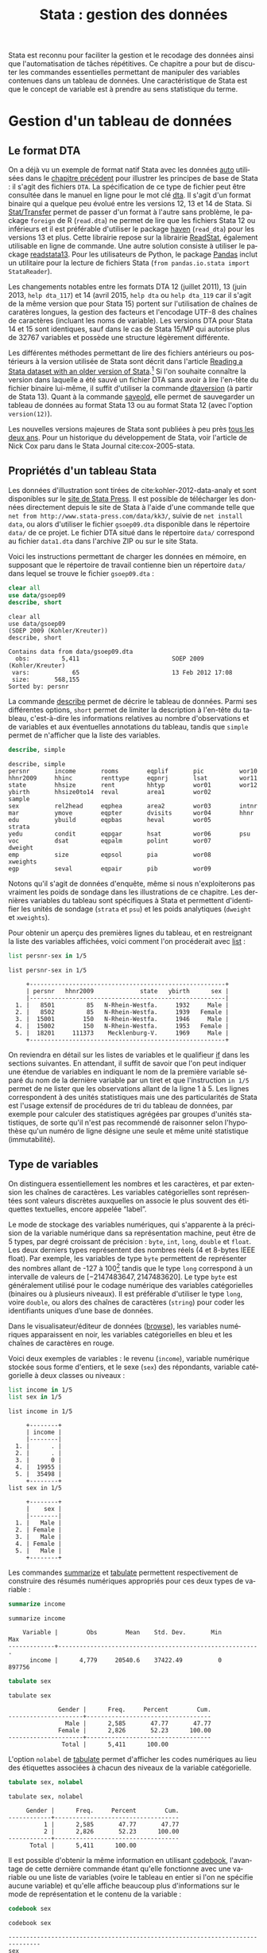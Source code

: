 #+TITLE: Stata : gestion des données
#+LANGUAGE: fr
#+HTML_HEAD: <link rel="stylesheet" type="text/css" href="worg.css" />
#+HTML_MATHJAX: scale: 90
#+OPTIONS: H:3 num:nil toc:t \n:nil ':t @:t ::t |:t ^:nil -:t f:t *:t TeX:t skip:nil d:nil html-style:nil html-postamble:nil tags:not-in-toc

Stata est reconnu pour faciliter la gestion et le recodage des données ainsi que l'automatisation de tâches répétitives. Ce chapitre a pour but de discuter les commandes essentielles permettant de manipuler des variables contenues dans un tableau de données. Une caractéristique de Stata est que le concept de variable est à prendre au sens statistique du terme.

* Gestion d'un tableau de données

** Le format DTA

On a déjà vu un exemple de format natif Stata avec les données [[stata:auto][auto]] utilisées dans le [[file:./00-intro.html][chapitre précédent]] pour illustrer les principes de base de Stata : il s'agit des fichiers =DTA=. La spécification de ce type de fichier peut être consultée dans le manuel en ligne pour le mot clé [[stata:dta][dta]]. Il s'agit d'un format binaire qui a quelque peu évolué entre les versions 12, 13 et 14 de Stata. Si [[https://stattransfer.com][Stat/Transfer]] permet de passer d'un format à l'autre sans problème, le package =foreign= de R (=read.dta=) ne permet de lire que les fichiers Stata 12 ou inférieurs et il est préférable d'utiliser le package [[http://haven.tidyverse.org][haven]] (=read_dta=) pour les versions 13 et plus. Cette librairie repose sur la librairie [[https://github.com/WizardMac/ReadStat][ReadStat]], également utilisable en ligne de commande. Une autre solution consiste à utiliser le package [[https://cran.r-project.org/web/packages/readstata13/][readstata13]]. Pour les utilisateurs de Python, le package [[https://pandas.pydata.org][Pandas]] inclut un utilitaire pour la lecture de fichiers Stata (=from pandas.io.stata import StataReader=).

Les changements notables entre les formats DTA 12 (juillet 2011), 13 (juin 2013, =help dta_117=) et 14 (avril 2015, =help dta= ou =help dta_119= car il s'agit de la même version que pour Stata 15) portent sur l'utilisation de chaînes de caratères longues, la gestion des facteurs et l'encodage UTF-8 des chaînes de caractères (incluant les noms de variable). Les versions DTA pour Stata 14 et 15 sont identiques, sauf dans le cas de Stata 15/MP qui autorise plus de 32767 variables et possède une structure légèrement différente.

Les différentes méthodes permettant de lire des fichiers antérieurs ou postérieurs à la version utilisée de Stata sont décrit dans l'article [[https://www.stata.com/support/faqs/data-management/save-for-previous-version/][Reading a Stata dataset with an older version of Stata]].[fn:1] Si l'on souhaite connaître la version dans laquelle a été sauvé un fichier DTA sans avoir à lire l'en-tête du fichier binaire lui-même, il suffit d'utiliser la commande [[stata:dtaversion][dtaversion]] (à partir de Stata 13). Quant à la commande [[stata:saveold][saveold]], elle permet de sauvegarder un tableau de données au format Stata 13 ou au format Stata 12 (avec l'option =version(12)=).

Les nouvelles versions majeures de Stata sont publiées à peu près [[https://www.stata.com/support/faqs/resources/history-of-stata/][tous les deux ans]]. Pour un historique du développement de Stata, voir l'article de Nick Cox paru dans le Stata Journal cite:cox-2005-stata.


** Propriétés d'un tableau Stata

Les données d'illustration sont tirées de cite:kohler-2012-data-analy et sont disponibles sur le [[https://www.stata-press.com/books/data-analysis-using-stata/][site de Stata Press]]. Il est possible de télécharger les données directement depuis le site de Stata à l'aide d'une commande telle que =net from http://www.stata-press.com/data/kk3/=, suivie de =net install data=, ou alors d'utiliser le fichier =gsoep09.dta= disponible dans le répertoire =data/= de ce projet. Le fichier DTA situé dans le répertoire =data/= correspond au fichier =data1.dta= dans l'archive ZIP ou sur le site Stata.

Voici les instructions permettant de charger les données en mémoire, en supposant que le répertoire de travail contienne bien un répertoire =data/= dans lequel se trouve le fichier =gsoep09.dta= :

#+BEGIN_SRC stata :session :results output :exports both
clear all
use data/gsoep09
describe, short
#+END_SRC

#+RESULTS:
: clear all
: use data/gsoep09
: (SOEP 2009 (Kohler/Kreuter))
: describe, short
: 
: Contains data from data/gsoep09.dta
:   obs:         5,411                          SOEP 2009 (Kohler/Kreuter)
:  vars:            65                          13 Feb 2012 17:08
:  size:       568,155                          
: Sorted by: persnr

La commande [[stata:describe][describe]] permet de décrire le tableau de données. Parmi ses différentes options, =short= permet de limiter la description à l'en-tête du tableau, c'est-à-dire les informations relatives au nombre d'observations et de variables et aux éventuelles annotations du tableau, tandis que =simple= permet de n'afficher que la liste des variables.

#+BEGIN_SRC stata :session :results output :exports both
describe, simple
#+END_SRC

#+RESULTS:
: describe, simple
: persnr       income       rooms        eqplif       pic          wor10
: hhnr2009     hhinc        renttype     eqpnrj       lsat         wor11
: state        hhsize       rent         hhtyp        wor01        wor12
: ybirth       hhsize0to14  reval        area1        wor02        sample
: sex          rel2head     eqphea       area2        wor03        intnr
: mar          ymove        eqpter       dvisits      wor04        hhnr
: edu          ybuild       eqpbas       heval        wor05        strata
: yedu         condit       eqpgar       hsat         wor06        psu
: voc          dsat         eqpalm       polint       wor07        dweight
: emp          size         eqpsol       pia          wor08        xweights
: egp          seval        eqpair       pib          wor09

Notons qu'il s'agit de données d'enquête, même si nous n'exploiterons pas vraiment les poids de sondage dans les illustrations de ce chapitre. Les dernières variables du tableau sont spécifiques à Stata et permettent d'identifier les unités de sondage (=strata= et =psu=) et les poids analytiques (=dweight= et =xweights=). 

Pour obtenir un aperçu des premières lignes du tableau, et en restreignant la liste des variables affichées, voici comment l'on procéderait avec [[stata:list][list]] :

#+BEGIN_SRC stata :session :results output :exports both
list persnr-sex in 1/5
#+END_SRC

#+RESULTS:
: list persnr-sex in 1/5
: 
:      +-------------------------------------------------------+
:      | persnr   hhnr2009             state   ybirth      sex |
:      |-------------------------------------------------------|
:   1. |   8501         85   N-Rhein-Westfa.     1932     Male |
:   2. |   8502         85   N-Rhein-Westfa.     1939   Female |
:   3. |  15001        150   N-Rhein-Westfa.     1946     Male |
:   4. |  15002        150   N-Rhein-Westfa.     1953   Female |
:   5. |  18201     111373    Mecklenburg-V.     1969     Male |
:      +-------------------------------------------------------+

On reviendra en détail sur les listes de variables et le qualifieur [[stata:if][if]] dans les sections suivantes. En attendant, il suffit de savoir que l'on peut indiquer une étendue de variables en indiquant le nom de la première variable séparé du nom de la dernière variable par un tiret et que l'instruction =in 1/5= permet de ne lister que les observations allant de la ligne 1 à 5. Les lignes correspondent à des unités statistiques mais une des particularités de Stata est l'usage extensif de procédures de tri du tableau de données, par exemple pour calculer des statistiques agrégées par groupes d'unités statistiques, de sorte qu'il n'est pas recommendé de raisonner selon l'hypothèse qu'un numéro de ligne désigne une seule et même unité statistique (immutabilité).


** Type de variables

On distinguera essentiellement les nombres et les caractères, et par extension les chaînes de caractères. Les variables catégorielles sont représentées sont valeurs discrètes auxquelles on associe le plus souvent des étiquettes textuelles, encore appelée "label".

Le mode de stockage des variables numériques, qui s'apparente à la précision de la variable numérique dans sa représentation machine, peut être de 5 types, par degré croissant de précision : =byte=, =int=, =long=, =double= et =float=. Les deux derniers types représentent des nombres réels (4 et 8-bytes IEEE float). Par exemple, les variables de type =byte= permettent de représenter des nombres allant de -127 à 100[fn:2] tandis que le type =long= correspond à un intervalle de valeurs de $[-2 147 483 647, 2 147 483 620]$. Le type =byte= est généralement utilisé pour le codage numérique des variables catégorielles (binaires ou à plusieurs niveaux). Il est préférable d'utiliser le type =long=, voire =double=, ou alors des chaînes de caractères (=string=) pour coder les identifiants uniques d’une base de données.

Dans le visualisateur/éditeur de données ([[stata:browse][browse]]), les variables numériques apparaissent en noir, les variables catégorielles en bleu et les chaînes de caractères en rouge.

Voici deux exemples de variables : le revenu (=income=), variable numérique stockée sous forme d'entiers, et le sexe (=sex=) des répondants, variable catégorielle à deux classes ou niveaux :

#+BEGIN_SRC stata :session :results output :exports both
list income in 1/5
list sex in 1/5
#+END_SRC

#+RESULTS:
: list income in 1/5
: 
:      +--------+
:      | income |
:      |--------|
:   1. |      . |
:   2. |      . |
:   3. |      0 |
:   4. |  19955 |
:   5. |  35498 |
:      +--------+
: list sex in 1/5
: 
:      +--------+
:      |    sex |
:      |--------|
:   1. |   Male |
:   2. | Female |
:   3. |   Male |
:   4. | Female |
:   5. |   Male |
:      +--------+

Les commandes [[stata:summarize][summarize]] et [[stata:tabulate][tabulate]] permettent respectivement de construire des résumés numériques appropriés pour ces deux types de variable :

#+BEGIN_SRC stata :session :results output :exports both
summarize income
#+END_SRC

#+RESULTS:
: summarize income
: 
:     Variable |        Obs        Mean    Std. Dev.       Min        Max
: -------------+---------------------------------------------------------
:       income |      4,779     20540.6    37422.49          0     897756

#+BEGIN_SRC stata :session :results output :exports both
tabulate sex
#+END_SRC

#+RESULTS:
: tabulate sex
: 
:               Gender |      Freq.     Percent        Cum.
: ---------------------+-----------------------------------
:                 Male |      2,585       47.77       47.77
:               Female |      2,826       52.23      100.00
: ---------------------+-----------------------------------
:                Total |      5,411      100.00

L'option =nolabel= de [[stata:tabulate][tabulate]] permet d'afficher les codes numériques au lieu des étiquettes associées à chacun des niveaux de la variable catégorielle.

#+BEGIN_SRC stata :session :results output :exports both
tabulate sex, nolabel
#+END_SRC

#+RESULTS:
: tabulate sex, nolabel
: 
:      Gender |      Freq.     Percent        Cum.
: ------------+-----------------------------------
:           1 |      2,585       47.77       47.77
:           2 |      2,826       52.23      100.00
: ------------+-----------------------------------
:       Total |      5,411      100.00

Il est possible d'obtenir la même information en utilisant [[stata:codebook][codebook]], l'avantage de cette dernière commande étant qu'elle fonctionne avec une variable ou une liste de variables (voire le tableau en entier si l'on ne spécifie aucune variable) et qu'elle affiche beaucoup plus d'informations sur le mode de représentation et le contenu de la variable :

#+BEGIN_SRC stata :session :results output :exports both
codebook sex
#+END_SRC

#+RESULTS:
: codebook sex
: 
: -------------------------------------------------------------------------------
: sex                                                                      Gender
: -------------------------------------------------------------------------------
: 
:                   type:  numeric (byte)
:                  label:  sex
: 
:                  range:  [1,2]                        units:  1
:          unique values:  2                        missing .:  0/5,411
: 
:             tabulation:  Freq.   Numeric  Label
:                          2,585         1  Male
:                          2,826         2  Female

** Variables et liste de variables

Un concept clé dans Stata est la possibilité de travailler avec une seule variable, comme on l'a vu dans l'expression =codebook sex=, ou avec plusieurs variables. Dans ce dernier cas, on parle de "varlist" et il est généralement utile de bien vérifier lorsque l'on cherche de l'aide si la commande accepte une seule, voire deux variables, ou bien une "varlist". Voici comment on peut changer l'ordre des variables avec [[stata:order][order]] et renommer des variables en bloc à l'aide de [[stata:rename][rename]] :

#+BEGIN_SRC stata :session :results output :exports code
order sex, before(ybirth)
rename wor* q*
#+END_SRC

La variable =hhnr= s'apprente à =hhnr2009= puisqu'il s'agit d'un identifiant unique pour les foyers résidentiels. Cette variable peut être d'ores et déjà supprimée à l'aide de [[stata:drop][drop]] puisqu'elle ne sera pas exploitée :

#+BEGIN_SRC stata :session :results output :exports both
drop hhnr
#+END_SRC

#+RESULTS:
: drop hhnr


* Manipulation de variables

** Syntaxe élémentaire des commandes Stata

De manière générale, les commandes Stata sont structurées de la manière suivante :

#+BEGIN_EXAMPLE
[by varlist:] command [varlist] [=exp] [if exp] [in range] [weight] [using filename] [,options]
#+END_EXAMPLE

Tous les éléments entre crochets sont optionnels. On distingue les options principales, situées avec la virgule, et les options secondaires situées après celle-ci. Les éléments clés sont le nom de la commande (=command=), les qualifieurs =if= et =in= permettant de sélectionner des unités statistiques (lignes du tableau) et le préfixe =by= qui autorise la répétition d'une même instruction pour chaque valeur prise par une variable ou par le croisement des valeurs d'une liste de variables ([[stata:varlist][varlist]]). L'argument ==exp= est réservé au cas particulier où l'on construit une variable à partir d'une expression. L'option [[stata:weight][weight]] est utilisée pour appliquer des poids d'analyse aux observations ; il peut s'agir de poids de fréquence ("fweight"), de poids de probabilité ("pweight") et de poids analytiques ("aweight"). L'argument =using filename= permet de spécifier un fichier d'entrée ou de sortie pour certaines commandes.

Voici quelques illustrations de ces différentes options. Considérons le revenu annuel (en euros) et son résumé numérique produit avec [[stata:summarize][summarize]] :

#+BEGIN_SRC stata :session :results output :exports both
summarize income
#+END_SRC

#+RESULTS:
: summarize income
: 
:     Variable |        Obs        Mean    Std. Dev.       Min        Max
: -------------+---------------------------------------------------------
:       income |      4,779     20540.6    37422.49          0     897756

Le nombre total d'observations affiché par [[stata:summarize][summarize]] diffère du nombre total de lignes présentes dans la tableau, comme on peut le vérifier avec [[stata:describe][describe]] ou avec la commande [[stata:count][count]]. Il est possible de dénombrer les valeurs manquantes avec la même commande et la fonction [[stata:missing][missing]] :

#+BEGIN_SRC stata :session :results output :exports both
count
count if missing(income)
#+END_SRC

#+RESULTS:
: count
:   5,411
: count if missing(income)
:   632

La sélection des observations manquantes est réalisée avec le qualifieur [[stata:if][if]]. Il est possible de raffiner le filtre de sélection en utilisant les opérateurs logiques habituels : le symbole =&= désigne la conjonction ("et" logique), =|= la disjonction ("ou"), =!= la négation. On dispose également des opérateurs de comparaison unaire =>=, =>==, =<= et =<==. Il est également possible d'utiliser les fonctions [[stata:inlist][inlist]] et [[stata:inrange][inrange]] que l'on détaillera plus loin. Seules les observations vérifiant la condition logique spécifiée après le [[stata:if][if]] seront sélectionnées. Voici un exemple où l'on dénombre les revenus non manquants parmi les femmes :

#+BEGIN_SRC stata :session :results output :exports both
count if missing(income) & sex == 2
#+END_SRC

#+RESULTS:
: count if missing(income) & sex == 2
:   367

Il est important de bien spécifier le code numérique et non l'étiquette associée à un niveau dans le cas d'une variable catégorielle.

Considérons à présent l'âge des répondants, que l'on peut reconstruire à partir de l'année de réalisation de l'enquête (2009) et de l'année de naissance des individus :

#+BEGIN_SRC stata :session :results output :exports both
generate age = 2009 - ybirth
summarize age
#+END_SRC

#+RESULTS:
: generate age = 2009 - ybirth
: summarize age
: 
:     Variable |        Obs        Mean    Std. Dev.       Min        Max
: -------------+---------------------------------------------------------
:          age |      5,411    49.50712    18.12642         17        100

Voici comment résumer numériquement cette variable pour les seuls individus pour lesquels l'information concernant le revenu est connue :

#+BEGIN_SRC stata :session :results output :exports both
summarize age if !missing(income)
#+END_SRC

#+RESULTS:
: summarize age if !missing(income)
: 
:     Variable |        Obs        Mean    Std. Dev.       Min        Max
: -------------+---------------------------------------------------------
:          age |      4,779    48.15694    17.32985         17        100

Enfin, il est éaglement possible de stratifier l'analyse selon le sexe à l'aide du préfixe [[stata:by][by]] :

#+BEGIN_SRC stata :session :results output :exports both
by sex, sort : summarize age if !missing(income)
#+END_SRC

#+RESULTS:
: by sex, sort : summarize age if !missing(income)
: 
: -------------------------------------------------------------------------------
: -> sex = Male
: 
:     Variable |        Obs        Mean    Std. Dev.       Min        Max
: -------------+---------------------------------------------------------
:          age |      2,320     47.9431    17.17362         17        100
: 
: -------------------------------------------------------------------------------
: -> sex = Female
: 
:     Variable |        Obs        Mean    Std. Dev.       Min        Max
: -------------+---------------------------------------------------------
:          age |      2,459    48.35868    17.47705         17         97

Comme on peut le constater, il est impératif de trier les données selon la variable de classification avant de calculer les statistiques de groupe. Le tri peut être réalisé à l'aide de [[stata:sort][sort]] avant d'appeler la commande [[stata:summarize][summarize]], ou directement via le préfixe [[stata:by][by]] ; il s'agit alors d'une option à placer après la virgule. Il est également possible d'utiliser [[stata:bysort][bysort]], qui est strictement équivalent à [[stata:by][by]] avec l'option =sort=.


** Création et mise à jour de variables

On a déjà vu un exemple de création de variable dans les illustrations précédentes avec la commande [[stata:generate][generate]]. Voici une utilisation plus avancée où l'on construit une nouvelle variable à partir d'une expression mathématique, le logarithme du revenu :

#+BEGIN_SRC stata :session :results output :exports both
generate lincome = log(income)
#+END_SRC

#+RESULTS:
: generate lincome = log(income)
: (2,001 missing values generated)

L'expression ci-dessus correspond bien à la syntaxe discutée dans la [[*Syntaxe élémentaire des commandes Stata][section précédente]], =command [varlist] [=exp]=. Le résultat de cette instruction a généré de nombreuses valeurs manquantes, ce qui s'explique par la présence de revenus annuels valant 0, valeur pour laquelle le logarithme n'est pas défini, en plus des valeurs manquantes d'origine pour lesquelles le logarithme n'est pas non plus défini. Il y a au moins deux manières de pallier à ce problème : on peut remplacer l'expression =log(income)= par =log(income+1)= (l'ajout d'une unité ne devrait pas modifier foncièrement les analyses de cette variable étant donnée l'étendue des valeurs observées et la valeur de tendance centrale) ou alors on peut traiter les valeurs nulles de =income= comme des valeurs manquantes. Dans le second cas de figure, pour être à même de distinguer les valeurs manquantes d'origine des valeurs imputées, il convient d'utiliser un code de valeur manquante différent. Voici comment procéder :

#+BEGIN_SRC stata :session :results output :exports both
cap drop lincome
mvdecode income, mv(0=.c)
generate lincome = log(income)
#+END_SRC

#+RESULTS:
: cap drop lincome
: mvdecode income, mv(0=.c)
: generate lincome = log(income)
: (2,001 missing values generated)

Voici un résumé des valeurs manquantes présentes dans ces deux variables :

#+BEGIN_SRC stata :session :results output :exports both
misstable summarize *income
#+END_SRC

#+RESULTS:
: misstable summarize *income
:                                                                Obs<.
:                                                 +------------------------------
:                |                                | Unique
:       Variable |     Obs=.     Obs>.     Obs<.  | values        Min         Max
:   -------------+--------------------------------+------------------------------
:         income |       632     1,369     3,410  |   >500         46      897756
:        lincome |     2,001               3,410  |   >500   3.828641    13.70765
:   -----------------------------------------------------------------------------


On pourra vérifier que la transformation logarithmique a contribué à stabiliser quelque peu la variance et à symétriser la distribution, même si celle-ci reste loin d'une distribution normale.

#+BEGIN_SRC stata :session :results output :exports code
set scheme plotplain
label variable lincome "Annual income in euros (log)"
graph twoway histogram lincome, fraction bfcolor(dknavy) blcolor(none)
graph export "fig-01-histogram-lincome.pdf", fontface(DroidSans) replace
#+END_SRC

#+RESULTS:
: set scheme plotplain
: label variable lincome "Annual income in euros (log)"
: graph twoway histogram lincome, fraction bfcolor(dknavy) blcolor(none)
: graph export "fig-01-histogram-lincome.pdf", fontface(DroidSans) replace
: (file fig-01-histogram-lincome.pdf written in PDF format)

#+CAPTION:   Distribution du log du revenu annuel (euros)
#+NAME:      fig:01-histogram-lincome
#+LABEL:     fig:01-histogram-lincome
#+ATTR_HTML: :width 640px
#+ATTR_ORG:  :width 100
[[./fig-01-histogram-lincome.png]]


** Etiquette et annotation

Il est préférable de travailler avec des noms de variables court, en minuscules, et groupés par ordre logique dans le tableau. Cela facilite le travail de sélection de variable isolées ou de groupes de variables (=varlist=), leur insertion dans des commandes ou dans des structures de contrôle, par exemple des boucles =foreach=. Ceci dit, il est toujours plus pratique de donner un descriptif même succint de chacune des variables afin de pouvoir annoter automatiquement les axes des graphiques sur lesquels ces variables sont amenées à varier ou dans les tableaux de synthèse. C'est d'ailleurs une pratique assez courante dans le monde des enquêtes que d'annoter systématiquement les différents items d'un questionaire avec l'intitulé de la question.

La commande =label= est une méta commande qui comporte plusieurs sous commandes. Ainsi, avec [[stata:label+variable][label variable]] il est possible de donner un intitulé bref à la variable elle-même. Prenons le cas de la variable =lincome= créée à l'étape précédente. 

#+BEGIN_SRC stata :session :results output :exports both
label variable lincome "Annual income in euros (log)"
#+END_SRC

#+RESULTS:
: label variable lincome "Annual income in euros (log)"

Une fois étiquetté, le libellé des variables apparaîtra dans les sorties de [[stata:describe][describe]], [[stata:codebook][codebook]], les graphiques et les tableaux :

#+BEGIN_SRC stata :session :results output :exports both
codebook lincome
#+END_SRC

#+RESULTS:
: codebook lincome
: 
: -------------------------------------------------------------------------------
: lincome                                            Annual income in euros (log)
: -------------------------------------------------------------------------------
: 
:                   type:  numeric (float)
: 
:                  range:  [3.8286414,13.707654]        units:  1.000e-07
:          unique values:  3,286                    missing .:  2,001/5,411
: 
:                   mean:   9.77026
:               std. dev:   1.12441
: 
:            percentiles:        10%       25%       50%       75%       90%
:                            8.25946   9.21433   10.0363   10.5168   10.8828

Quant aux variables catégorielles, on a vu qu'il s'agit essentiellement de variables représentées sous forme d'entiers consécutifs, $\{1,2,\dots,k\}$, ou de valeurs 0/1 dans le cas des variables binaires, auxquels on associe des étiquettes. Ceci est réalisé avec les commandes [[stata:label+define][label define]] et [[stata:label+values][label values]], comme illustré dans l'exemple suivant :

#+BEGIN_SRC stata :session :results output :exports both
generate insample = !missing(lincome)
label define insample 0 "Not analyzed (income = .)" 1 "In sample (income > .)"
label values insample insample
#+END_SRC

#+RESULTS:
: generate insample = !missing(lincome)
:  "
: label values insample insample

#+BEGIN_SRC stata :session :results output :exports both
tabulate insample
#+END_SRC

#+RESULTS:
: tabulate insample
: 
:                  insample |      Freq.     Percent        Cum.
: --------------------------+-----------------------------------
: Not analyzed (income = .) |      2,001       36.98       36.98
:    In sample (income > .) |      3,410       63.02      100.00
: --------------------------+-----------------------------------
:                     Total |      5,411      100.00

Notons que l'on utilise souvent le même nom d'étiquette que le nom de la variable lorsque ce jeu d'étiquette de niveaux est réellement spécifique de cette variable. Le cas échéant, un même jeu d'étiquettes peut être appliqué à une liste de variables. C'est le cas par exemple pour les variables =wor*= :

#+BEGIN_SRC stata :session :results output :exports both
label list concern3
#+END_SRC

#+RESULTS:
: label list concern3
: concern3:
:            1 Very concerned
:            2 Somewhat concerned
:            3 Not concerned at all
:           .a Refusal
:           .b Does not apply
:           .c Inconsistent

Enfin, il est possible d'annoter un tableau ou une variable à l'aide de la commande [[stata:note][note]]. Un usage courant consiste à indiquer pour le tableau sa date de création et la source des données, et pour les variables les éventuelles transformations ou révisions qu'elles ont subi.


** Changement de mode de stockage et format

Si la précision automatiquement choisie par Stata n'est pas indispensable à l'interprétation des résultats ou si l'on souhaite simplement appliquer automatiquement un arrondi des valeurs, la commande [[stata:format][format]] permet de modifier le format d'affichage global d'une ou plusieurs variables. Notons que les formats d'affichage peuvent également s'appliquer localement lors de l'utilisation de certaines commandes telles que [[stata:summarize][summarize]]. Par exemple, en appliquant un format limitant l'affichage à 2 décimales, voici ce que la commande précédente donnerait :

#+BEGIN_SRC stata :session :results output :exports both
format age %5.2f
summarize age, format
#+END_SRC

#+RESULTS:
: format age %5.2f
: summarize age, format
: 
:     Variable |        Obs        Mean    Std. Dev.       Min        Max
: -------------+---------------------------------------------------------
:          age |      5,411       49.51       18.13      17.00     100.00



** Recodage de variables 

Par recodage, on entend la discrétisation d'une variable numérique en variable catégorielle à plusieurs classes ou niveaux, ainsi que la transformation d'une variable catégorielle (création ou agrégation de niveaux).

#+BEGIN_SRC stata :session :results output :exports both
xtile age4 = age, nq(4)
tabulate age4
#+END_SRC

#+RESULTS:
: xtile age4 = age, nq(4)
: tabulate age4
: 
: 4 quantiles |
:      of age |      Freq.     Percent        Cum.
: ------------+-----------------------------------
:           1 |      1,410       26.06       26.06
:           2 |      1,395       25.78       51.84
:           3 |      1,255       23.19       75.03
:           4 |      1,351       24.97      100.00
: ------------+-----------------------------------
:       Total |      5,411      100.00


La variable =egp= représente la classe socio-économique (selon la nomenclature allemande) des répondants et elle est composée de 9 classes, en omettant les valeurs traitées comme manquantes (étiquettées "Refusal" et "Does not apply"). On peut construire très facilement le tableau d'effectifs associés à l'aide de [[stata:tabulate][tabulate]], l'option =missing= permettant de dénombrer les valeurs manquantes :

#+BEGIN_SRC stata :session :results output :exports both
tabulate egp, missing
#+END_SRC

#+RESULTS:
: tabulate egp, missing
: 
:                 Social Class (EGP) |      Freq.     Percent        Cum.
: -----------------------------------+-----------------------------------
:                    Service class 1 |        354        6.54        6.54
:                    Service class 2 |        739       13.66       20.20
:         Higher routine non-manuals |        296        5.47       25.67
:          Lower routine non-manuals |        373        6.89       32.56
:                      Self-Employed |        213        3.94       36.50
:             Skilled manual workers |        486        8.98       45.48
: Semi- and unskilled manual workers |        627       11.59       57.07
:                         unemployed |        312        5.77       62.83
:                            Retired |      1,389       25.67       88.50
:                            Refusal |         24        0.44       88.95
:                     Does not apply |        598       11.05      100.00
: -----------------------------------+-----------------------------------
:                              Total |      5,411      100.00


Supposons que l'on souhaite recoder cette variable en 3 classes, en ignorant les classes "unemployed" et "Retired", ainsi que les valeurs manquantes. Pour cela, on utilisera la commande [[stata:recode][recode]] en indiquant le schéma d'aggrégation des classes dans une liste de clauses et le nom de la nouvelle variable à générer puisque le cas échéant [[stata:recode][recode]] agit comme une commande [[stata:replace][replace]]. Voici un exemple d'utilisation :

#+BEGIN_SRC stata :session :results output :exports both
recode egp (1/2=1) (3/5=2) (8/9=3) (15/18=.), gen(egp3)
label define egp3 1 "Service class 1/2" 2 "Non-manuals" 3 "Manuals"
label values egp3 egp3
tabulate egp3
#+END_SRC

#+RESULTS:
: recode egp (1/2=1) (3/5=2) (8/9=3) (15/18=.), gen(egp3)
: (4435 differences between egp and egp3)
: label define egp3 1 "Service class 1/2" 2 "Non-manuals" 3 "Manuals"
: label values egp3 egp3
: tabulate egp3
: 
:     RECODE of egp |
:     (Social Class |
:            (EGP)) |      Freq.     Percent        Cum.
: ------------------+-----------------------------------
: Service class 1/2 |      1,093       35.40       35.40
:       Non-manuals |        882       28.56       63.96
:           Manuals |      1,113       36.04      100.00
: ------------------+-----------------------------------
:             Total |      3,088      100.00


* Transformation d'un tableau

** Sélection d'observations et tri

On a vu que la commande [[stata:drop][drop]] permet de supprimer une ou plusieurs variables dans un tableau de données. En réalité cette commande fonctionne également pour filtrer des observations, de même que [[stata:keep][keep]] qui permet, au contraire, de conserver des variables ou des observations. Dans l'enquête socio-économique, supposons que l'on souhaite ne conserver pour les analyses que les personnes majeures (=age > 17=), il suffirait d'utiliser l'une de ces deux commandes. Par exemple :

#+BEGIN_SRC stata :session :results output :exports both
keep if age > 17 & !missing(age)
count
#+END_SRC

#+RESULTS:
: keep if age > 17 & !missing(age)
: (0 observations deleted)
: count
:   5,345

Les procédures de tri, comme on l'a déjà dit, sont essentielles pour travailler efficacement avec Stata. Stata dispose de deux commandes pour réaliser des tri croissants (=sort=) ou dans les deux directions (=gsort=), bien que dans la commande générique reste la commande [[stata:sort][sort]]. Celle-ci agit également comme option dans le cas du préfixe [[stata:by][by]]. Si un tableau est trié sur une ou plusieurs variables, la commande [[stata:describe][describe]] l'indique à la suite de la liste des variables. Dasn le cas de l'enquête socio-économique, les données sont triées selon la variable =persnr=.

Voici un exemple plus élaboré, tiré directement de l'ouvrage de Kohler & Kreuter cite:kohler-2012-data-analy :

#+BEGIN_SRC stata :session :results output :exports code
by hhnr2009 (rel2head), sort: generate agediff = ybirth - ybirth[_n-1] if rel2head == 2
#+END_SRC

Cette instruction permet de calculer la différence d'âge entre le père de famille (=head=) et sa partenaire (=partner=) dans chacun des foyers. La subtilité vient du tri primaire sur la variable =hhnr2009= (foyer) puis du tri secondaire sur la variable =rel2head= (situation familiale des répondants) sans que ce dernier ne soit utilisé pour grouper les opérations sous le préfixe [[stata:by][by]]. La condition =if rel2head==2= permet de s'assurer que l'on effectue bien le calcule dans le cas où il existe au moins deux personnes dans le foyer.

#+BEGIN_SRC stata :session :results output :exports both
tabulate rel2head if rel2head < 3
summarize agediff
#+END_SRC

#+RESULTS:
: tabulate rel2head if rel2head < 3
: 
:   Relationship |
:     to HH Head |      Freq.     Percent        Cum.
: ---------------+-----------------------------------
:           Head |      3,045       64.50       64.50
:        Partner |      1,676       35.50      100.00
: ---------------+-----------------------------------
:          Total |      4,721      100.00
: summarize agediff
: 
:     Variable |        Obs        Mean    Std. Dev.       Min        Max
: -------------+---------------------------------------------------------
:      agediff |      1,672    1.358852    5.168304        -27         33



** Optimisation de la taille mémoire

La commande [[stata:compress][compress]] permet d'optimiser le mode de stockage des variables. Cette commande n'altère pas le contenu de la base de données et n'induit aucune perte de précision.

La taille d'un tableau de données peut être approximée de la manière suivante : il s'agit du rapport $(N\times V\times W + 4N) / 1024^2$, où $N$ désigne le nombre d'observations, $V$ le nombre de variabels et $W$ la taille moyenne des variables (entiers de 1 à 4, réels de 4 à 8).[fn:4]

[[https://www.stata.com/support/faqs/data-management/approximating-dataset-size/][How big will my dataset be?]]

Dans le cas de l'enquête socio-économique, la taille en mémoire du tableau est d'environ 568 Ko :

#+BEGIN_SRC stata :session :results output :exports both
describe, short
#+END_SRC

#+RESULTS:
: describe, short
: 
: Contains data from data/gsoep09.dta
:   obs:         5,411                          SOEP 2009 (Kohler/Kreuter)
:  vars:            65                          13 Feb 2012 17:08
:  size:       568,155                          
: Sorted by: persnr


On ne gagnera rien à compresser ce tableau dans la mesure où il est déjà optimisé mais cela vaut souvent la peine de vérifier si le gain de taille est substantiel ou non avant de sauvegarder la version finale d'une base de données.


** Agrégation

Par agrégation on entend le procédé qui consiste à réduire un ensemble d'observations à une valeur unique, typiquement un indicateur de tendance centrale ou l'effectif total, selon différentes variables de classification. Par exemple, dans cette enquête socio-économique, on pourrait vouloir calculer le revenu médian par "lander" (=state=) selon le sexe et la classe d'âge. Voici une manière de procéder avec la commande [[stata:collapse][collapse]] :

#+BEGIN_SRC stata :session :results output :exports both
preserve
collapse (p50) income, by(sex age4)
list
#+END_SRC

#+RESULTS:
: collapse (p50) income, by(sex age4)
: list
: 
:      +--------------------------+
:      |    sex   age4     income |
:      |--------------------------|
:   1. |   Male      1      12588 |
:   2. |   Male      2   36248.25 |
:   3. |   Male      3   28620.75 |
:   4. |   Male      4          0 |
:   5. | Female      1     7327.5 |
:      |--------------------------|
:   6. | Female      2    16974.5 |
:   7. | Female      3    13534.5 |
:   8. | Female      4          0 |
:      +--------------------------+


Pour revenir au tableau d'origine, on utilisera [[stata:restore][restore]] :

#+BEGIN_SRC stata :session :results output :exports both
restore
list sex age4 income in 1/5
#+END_SRC

#+RESULTS:
: restore
: nothing to restore
: r(622);
: list sex age4 income in 1/5
: 
:      +--------------------------+
:      |    sex   age4     income |
:      |--------------------------|
:   1. |   Male      1      12588 |
:   2. |   Male      2   36248.25 |
:   3. |   Male      3   28620.75 |
:   4. |   Male      4          0 |
:   5. | Female      1     7327.5 |
:      +--------------------------+


La commande [[stata:contract][contract]] permet de construire un tableau de données agrégées selon le même procédé mais en travaillant avec des effectifs ou des fréquences.

** Fusion de sources de données

merge

append

** Mode de représentation rectangulaire

fillin

reshape


* Tableaux de description avancés

** Les commandes tabulate et summarize

Comme discuté précédemment, le préfixe [[stata:by][by]] permet de répéter une même opération selon les valeurs prises par une ou plusieurs variables, de sorte que l'instruction suivante permet de construire très rapidement des résumés descriptifs : (c'est même en réalité la manière la plus rapide de calculer des statistiques simples)

#+BEGIN_SRC stata :session :results output :exports both
bysort sex: summarize income
#+END_SRC

#+RESULTS:
: bysort sex: summarize income
: 
: -------------------------------------------------------------------------------
: -> sex = Male
: 
:     Variable |        Obs        Mean    Std. Dev.       Min        Max
: -------------+---------------------------------------------------------
:       income |      2,320    28190.75    47868.24          0     897756
: 
: -------------------------------------------------------------------------------
: -> sex = Female
: 
:     Variable |        Obs        Mean    Std. Dev.       Min        Max
: -------------+---------------------------------------------------------
:       income |      2,459    13322.89    21286.44          0     612757

Cependant, le format de sortie ne se prête pas vraiment à une mise en forme avancée dans un rapport. On préférera donc pour l'exportation utiliser [[stata:tabulate][tabulate]] avec l'option =summarize= :

#+BEGIN_SRC stata :session :results output :exports both
tabulate egp3, summarize(income)
#+END_SRC

#+RESULTS:
: tabulate egp3, summarize(income)
: 
:   RECODE of |
: egp (Social |     Summary of Individual Labor
:       Class |              Earnings
:      (EGP)) |        Mean   Std. Dev.       Freq.
: ------------+------------------------------------
:   Service c |   43173.777   59488.269       1,085
:   Non-manua |   26257.868   29320.051         868
:     Manuals |   21393.534   14701.953       1,102
: ------------+------------------------------------
:       Total |   30510.983   40867.757       3,055

Un diagramme en points cite:cleveland-1985-elemen-graph-data, qui reste préférable à un diagramme en barres, pour le même indicateur de tendance centrale que ci-dessus peut être construit à l'aide de ces instructions :[fn:3]

#+BEGIN_SRC stata :session :results output :exports code
graph dot lincome, over(sex) over(egp3) ylabel(0(2)12) marker(1, ms(O)) ytitle("Log income")
graph export "fig-02-bar-lincome-sex.pdf", fontface(DroidSans) replace
#+END_SRC

#+RESULTS:
:  e("Log income")
: graph export "fig-02-bar-lincome-sex.pdf", fontface(DroidSans) replace
: (file fig-02-bar-lincome-sex.pdf written in PDF format)

#+CAPTION:   Distribution du log du revenu annuel (euros) selon le sexe et la classe socio-économique
#+NAME:      fig:02-bar-lincome-sex
#+LABEL:     fig:02-bar-lincome-sex
#+ATTR_HTML: :width 640px
#+ATTR_ORG:  :width 100
[[./fig-02-bar-lincome-sex.png]]


** La commande tabstat

La commande [[stata:tabstat][tabstat]] permet au contraire de spécifier la liste des statistiques d'intérêt via l'option =stats=. La variable de stratification est indiquée dans l'option =by= (il ne peut y en avoir qu'une seule). Pour reproduire le résumé en 5 points de Tukey disponible sous R, on peut formuler la commande de la manière suivante :

#+BEGIN_SRC stata :session :results output :exports both
tabstat lincome, by(sex) stats(min q max)
#+END_SRC

#+RESULTS:
: tabstat lincome, by(sex) stats(min q max)
: 
: Summary for variables: lincome
:      by categories of: sex (Gender)
: 
:              sex |       min       p25       p50       p75       max
: -----------------+--------------------------------------------------
:             Male |  3.828641  9.719625  10.34229  10.73068  13.70765
:           Female |   5.09375  8.738494  9.701647  10.22274  13.32572
: -----------------+--------------------------------------------------
:            Total |  3.828641  9.214333  10.03631  10.51678  13.70765
: --------------------------------------------------------------------

Le symbole =q= est équivalent à utiliser =p25 p50 p75= pour reporter les trois quartiles.

En guise de représentation graphique, il existe les diagrammes en forme de boîtes à moustaches que l'on peut conditionner sur une variable de classification comme dans l'exemple suivant :

#+BEGIN_SRC stata :session :results output :exports code
graph box lincome, over(sex)
graph export "fig-03-box-lincome-sex.pdf", fontface(DroidSans) replace
#+END_SRC

#+RESULTS:
: graph box lincome, over(sex)
: graph export "fig-03-box-lincome-sex.pdf", fontface(DroidSans) replace
: (file fig-03-box-lincome-sex.pdf written in PDF format)

#+CAPTION:   Distribution du log du revenu annuel (euros) selon le sexe
#+NAME:      fig:03-box-lincome-sex
#+LABEL:     fig:03-box-lincome-sex
#+ATTR_HTML: :width 640px
#+ATTR_ORG:  :width 100
[[./fig-03-box-lincome-sex.png]]


** La commande table

La commande [[stata:table][table]] est beaucoup plus souple et elle permet non seulement de choisir les statistiques d'intérêt mais également d'utiliser jusqu'à quatre variables de classification. Les statistiques d'intérêt sont indiquées dans l'option =content=. En l'absence de contenu à résumer, [[stata:table][table]] se comporte comme [[stata:tabulate+twoway][tabulate twoway]].

#+BEGIN_SRC stata :session :results output :exports both
table egp3 sex, column
#+END_SRC

#+RESULTS:
: table egp3 sex, column
: 
: ------------------------------------------
: RECODE of egp     |
: (Social Class     |         Gender        
: (EGP))            |   Male  Female   Total
: ------------------+-----------------------
: Service class 1/2 |    569     524   1,093
:       Non-manuals |    290     592     882
:           Manuals |    717     396   1,113
:                .a |     11      13      24
:                .b |    185     413     598
: ------------------------------------------

Attention, contrairement à [[stata:tabstat][tabstat]], dans le cas où l'on spécifie l'option =content= le symbole =q= ne se substitue pas à =p25 p50 p75=. Concernant les critères de classification, on distingue les variables définissant les lignes et les colonnes, ainsi qu'une variable "super-colonne" en troisième position, indiquées juste avant le séparateur d'options, et une variable "super-ligne" indiquée dans une option =by=. Qui plus est, la commande [[stata:table][table]] est "byable", ce qui signifie que l'on peut inclure jusqu'à cinq variables de stratification. Voici un exemple de tableau croisant les niveaux de deux variables catégorielles pour chacun desquels on calcule la médiane du revenu. Le formatage des résultats numériques, ici arrondi à l'entier le plus proche, se fait directement via l'option =format= :

#+BEGIN_SRC stata :session :results output :exports both
table egp3 sex if !missing(egp3), content(p50 lincome) format(%5.0f)
#+END_SRC

#+RESULTS:
: table egp3 sex if !missing(egp3), content(p50 income) format(%5.0f)
: 
: ----------------------------------
: RECODE of egp     |
: (Social Class     |     Gender    
: (EGP))            |   Male  Female
: ------------------+---------------
: Service class 1/2 |  45799   25122
:       Non-manuals |  31134   16928
:           Manuals |  26963   10066
: ----------------------------------


** Analyses pondérées

** Commandes additionnelles


** Exportation des tableaux



* Pour aller plus loin


#+BIBLIOGRAPHY: references nil limit:t option:-nobibsource


* Footnotes

[fn:4] Voir [[https://www.stata.com/support/faqs/data-management/approximating-dataset-size/][How big will my dataset be?]] 

[fn:3] Par défaut, l'échelle pour ce type de graphique inclut le 0, voir le [[][chapitre sur les graphiques]].

[fn:2] Le fait que le type =byte= ne s'étende pas jusqu'à +127 vient des codes de valeurs manquante simple (=.= = 101) et étendu (=.a= = 102 à =.z= = 127).

[fn:1] Il existe également d'anciens utilitaires, comme [[http://radyakin.org/transfer/use13/use13.htm][use13]], permettant de lire des fichiers vrsion 13 sous Stata 10. 

